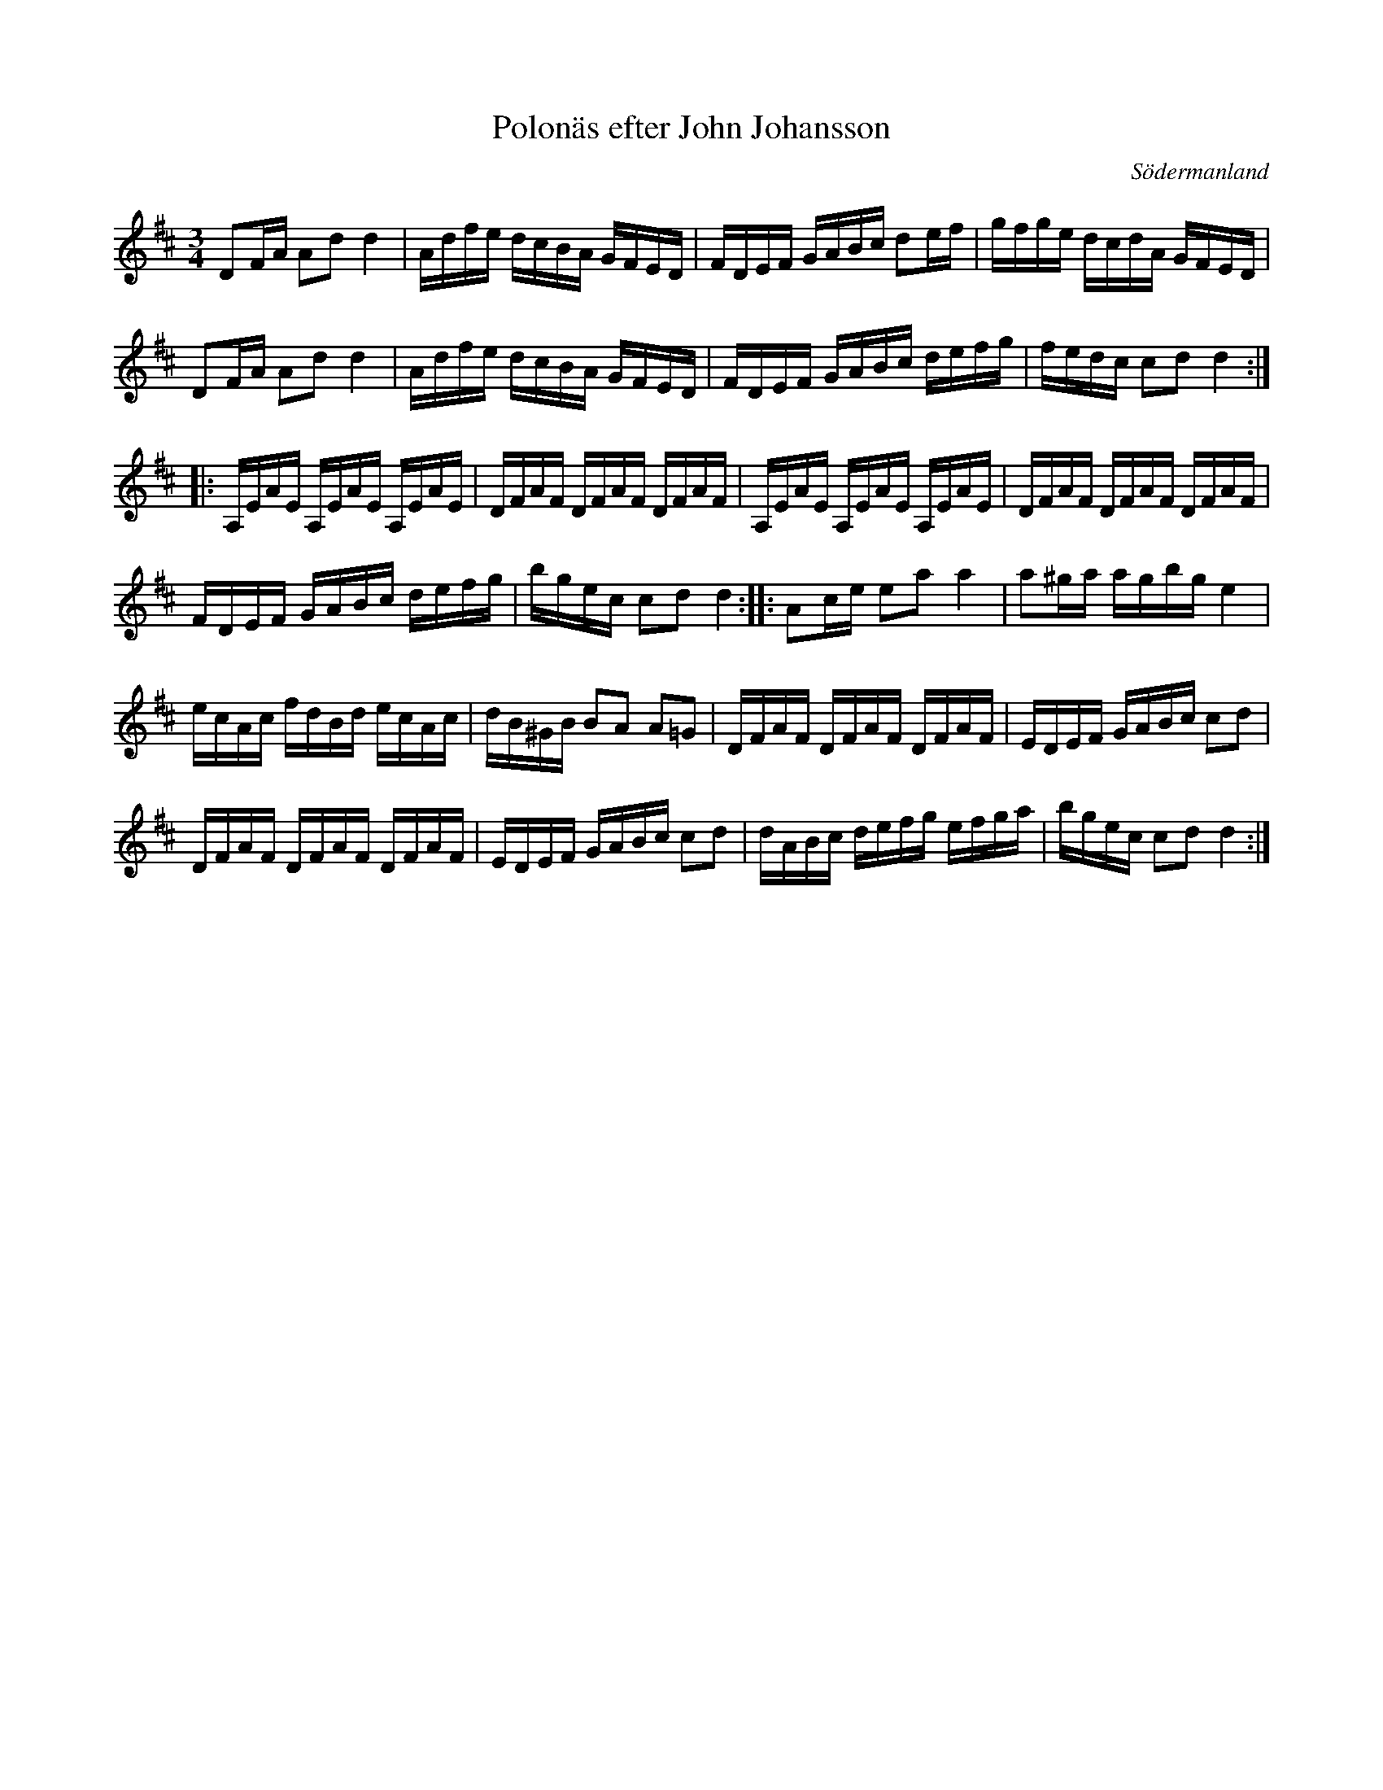 %%abc-charset utf-8

X: 20
T: Polonäs efter John Johansson
B: samling 2, polonäs nr 20 (sida 41)
O: Södermanland
R: Polonäs
Z: Nils
N: Verkar vara en variant av +
M: 3/4
L: 1/16
K: D
D2FA A2d2 d4 | Adfe dcBA GFED | FDEF GABc d2ef | gfge dcdA GFED |
D2FA A2d2 d4 | Adfe dcBA GFED | FDEF GABc defg | fedc c2d2 d4 ::
A,EAE A,EAE A,EAE | DFAF DFAF DFAF | A,EAE A,EAE A,EAE | DFAF DFAF DFAF |
FDEF GABc defg | bgec c2d2 d4 :: A2ce e2a2 a4 | a2^ga agbg e4 |
ecAc fdBd ecAc | dB^GB B2A2 A2=G2 | DFAF DFAF DFAF | EDEF GABc c2d2 |
DFAF DFAF DFAF | EDEF GABc c2d2 | dABc defg efga | bgec c2d2 d4 :|

